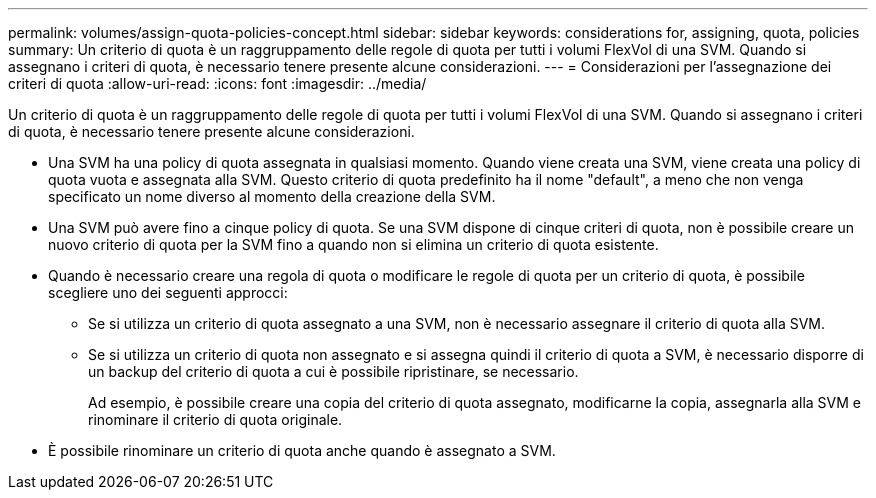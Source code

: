 ---
permalink: volumes/assign-quota-policies-concept.html 
sidebar: sidebar 
keywords: considerations for, assigning, quota, policies 
summary: Un criterio di quota è un raggruppamento delle regole di quota per tutti i volumi FlexVol di una SVM. Quando si assegnano i criteri di quota, è necessario tenere presente alcune considerazioni. 
---
= Considerazioni per l'assegnazione dei criteri di quota
:allow-uri-read: 
:icons: font
:imagesdir: ../media/


[role="lead"]
Un criterio di quota è un raggruppamento delle regole di quota per tutti i volumi FlexVol di una SVM. Quando si assegnano i criteri di quota, è necessario tenere presente alcune considerazioni.

* Una SVM ha una policy di quota assegnata in qualsiasi momento. Quando viene creata una SVM, viene creata una policy di quota vuota e assegnata alla SVM. Questo criterio di quota predefinito ha il nome "default", a meno che non venga specificato un nome diverso al momento della creazione della SVM.
* Una SVM può avere fino a cinque policy di quota. Se una SVM dispone di cinque criteri di quota, non è possibile creare un nuovo criterio di quota per la SVM fino a quando non si elimina un criterio di quota esistente.
* Quando è necessario creare una regola di quota o modificare le regole di quota per un criterio di quota, è possibile scegliere uno dei seguenti approcci:
+
** Se si utilizza un criterio di quota assegnato a una SVM, non è necessario assegnare il criterio di quota alla SVM.
** Se si utilizza un criterio di quota non assegnato e si assegna quindi il criterio di quota a SVM, è necessario disporre di un backup del criterio di quota a cui è possibile ripristinare, se necessario.
+
Ad esempio, è possibile creare una copia del criterio di quota assegnato, modificarne la copia, assegnarla alla SVM e rinominare il criterio di quota originale.



* È possibile rinominare un criterio di quota anche quando è assegnato a SVM.

